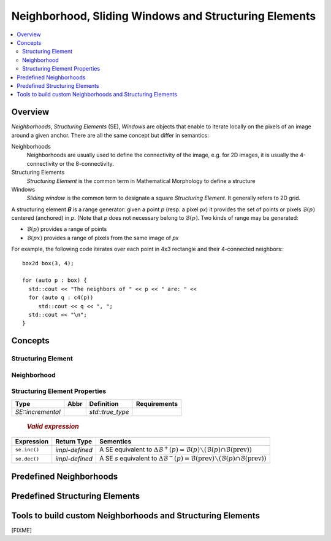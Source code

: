 .. _neighborhood:

Neighborhood, Sliding Windows and Structuring Elements
######################################################

.. contents::
   :local:


Overview
********

*Neighborhoods*, *Structuring Elements* (SE), *Windows* are objects that
enable to iterate locally on the pixels of an image around a given
anchor. There are all the same concept but differ in semantics:

Neighborhoods
  Neighborhoods are usually used to define the connectivity of the
  image, e.g. for 2D images, it is usually the 4-connectivity or the
  8-connectivity.

Structuring Elements
  *Structuring Element* is the common term in Mathematical Morphology to
  define a structure

Windows
  *Sliding window* is the common term to designate a square *Structuring
  Element*. It generally refers to 2D grid.


A structuring element 𝑩 is a range generator: given a point `p` (resp. a pixel `px`) it provides the set of points or
pixels :math:`\mathcal{B}(p)` centered (anchored) in `p`. (Note that `p` does not necessary belong to
:math:`\mathcal{B}(p)`. Two kinds of range may be generated:

* :math:`\mathcal{B}(p)` provides a range of points
* :math:`\mathcal{B}(px)` provides a range of pixels from the same image of `px`


For example, the following code iterates over each point in 4x3 rectangle and their 4-connected neighbors::

  box2d box(3, 4);

  for (auto p : box) {
    std::cout << "The neighbors of " << p << " are: " <<
    for (auto q : c4(p))
       std::cout << q << ", ";
    std::cout << "\n";
  }




Concepts
********

.. cpp:namespace:: mln


Structuring Element
-------------------


.. cpp:concept:: template <class SE, class P> StructuringElement


   +-------------------------------+-------------------------------------------------------------------+
   |Category                       |Operations                                                         |
   +===============================+===================================================================+
   |Adaptative SE                  |Iterate over SE whose elements are dependant on the current point  |
   |                               |                                                                   |
   +----+--------------------------+-------------------------------------------------------------------+
   |    | Dynamic SE               |Iterate over SE whose elements are constant but known at run time. |
   |    |                          |                                                                   |
   |    |                          |                                                                   |
   |    |                          |                                                                   |
   +----+----+---------------------+-------------------------------------------------------------------+
   |    |    | Static SE           |Iterate over SE whose elements are constant, size known at compile |
   |    |    |                     |time                                                               |
   |    |    |                     |                                                                   |
   |    |    |                     |                                                                   |
   +----+----+----+----------------+-------------------------------------------------------------------+
   |    |    |    | Constant SE    |Iterate over SE whose elements are kwown at compile time.          |
   |    |    |    |                |                                                                   |
   |    |    |    |                |                                                                   |
   +----+----+----+----------------+-------------------------------------------------------------------+

  .. rubric:: Valid Expressions
    :class: concept-expr

  `p` denotes in instance of `P`, and `px` an instance of type that models :cpp:concept:`Pixel` whose point type is
  compatible with `P` (for which ``px.shift(p)`` is valid).

  +------------+----------------+-------------------------------------------------------------+
  | Expression |  Return type   |                          Semantics                          |
  +============+================+=============================================================+
  | ``se(p)``  | *impl-defined* | Return a :cpp:concept:`ForwardRange` of points centered in  |
  |            |                | the point `p`.                                              |
  +------------+----------------+-------------------------------------------------------------+
  | ``se(px)`` | *impl-defined* | Return a :cpp:concept:`ForwardRange` of pixels centered in  |
  |            |                | the pixel `px`.                                             |
  +------------+----------------+-------------------------------------------------------------+

  For dynamic structuring elements:

  +------------------------+-----+---------------------------------------------------------------------+
  | ``se.radial_extent()`` | int | Returns the radial extent of the SE, the radius of 𝐿∞ disc (square) |
  +------------------------+-----+---------------------------------------------------------------------+



  .. rubric:: Type definitions and traits
    :class: concept-typedefs

  +--------------------+----------------------------+--------------------------------------------------+
  |        Type        |         Definition         |                     Comment                      |
  +====================+============================+==================================================+
  | `SE::category`     |                            | Convertible to `adaptative_neighborhood_tag`     |
  +--------------------+----------------------------+--------------------------------------------------+
  | `SE::incremental`  | either `std::true_type` or |                                                  |
  |                    | `std:false_type`           |                                                  |
  +--------------------+----------------------------+--------------------------------------------------+
  | `SE::decomposable` | either `std::true_type` or | Deprecated. Concept checking instead.            |
  |                    | `std:false_type`           |                                                  |
  +--------------------+----------------------------+--------------------------------------------------+
  | `SE::separable`    | either `std::true_type` or | Deprecated. Concept checking instead.            |
  |                    | `std:false_type`           |                                                  |
  +--------------------+----------------------------+--------------------------------------------------+


Neighborhood
------------

.. cpp:concept:: template <class N, class P> Neighborhood

  Neighborhood extends the concept of  :cpp:concept:`StructuringElement` but is anchored at origin and
  provides facilities to iterate before and after the anchor.


  +-------------------+----------------+----------------------------------------------------------------------------------------------------------------------------+
  |    Expression     |  Return type   |                                                         Semantics                                                          |
  +===================+================+============================================================================================================================+
  | ``se.before(p)``  | *impl-defined* | Return a :cpp:concept:`ForwardRange` of points before `p` (:math:`\{ q ∈ \mathcal{B}(p) ∣ q < p \}`)                       |
  +-------------------+----------------+----------------------------------------------------------------------------------------------------------------------------+
  | ``se.before(px)`` | *impl-defined* | Return a :cpp:concept:`ForwardRange` of points before `px` (:math:`\{ qx ∈ \mathcal{B}(px) ∣ qx.point() < px.point() \}`)  |
  +-------------------+----------------+----------------------------------------------------------------------------------------------------------------------------+
  | ``se.after(p)``   | *impl-defined* | Return a :cpp:concept:`ForwardRange` of points after `p` (:math:`\{ q ∈ \mathcal{B}(p) ∣ q > p \}`)                        |
  +-------------------+----------------+----------------------------------------------------------------------------------------------------------------------------+
  | ``se.after(px)``  | *impl-defined* | Return a :cpp:concept:`ForwardRange` of points after `px` (:math:`\{ qx ∈ \mathcal{B}(px) ∣ qx.point() > px.point() \}`)   |
  +-------------------+----------------+----------------------------------------------------------------------------------------------------------------------------+


Structuring Element Properties
------------------------------


.. cpp:concept:: template <class SE, class P> Decomposable

  A structuring element 𝑩 can be *decomposable* in which case, it has a mathod ``se.decompose()`` that returns a list
  of simpler structuring elements 𝑩₁, 𝑩₂, ..., 𝑩ₙ for which the dilation of an image *f* is:
  
  *f* ⨁ 𝑩 = *f* ⨁ 𝑩₁ ⨁ 𝑩₂ ⨁ ... ⨁ 𝑩ₙ

  The decomposability of a structuring element can be queried *dynamically* with ``se.is_decomposable()``.

  .. cpp:function:: bool is_decomposable() const

    Return *true* if the *se* is decomposable, *false* otherwise. 

  .. cpp:function:: impl_defined decompose() const 

    Return a collection of simpler SE. If ``decompose()`` is called while ``is_decomposable()`` returns *false*, a runtime exception is raised.


.. cpp:concept:: template <class SE, class P> Separable


  A structuring element 𝑲 can be *separable* in which case, it has a mathod ``se.separate()`` that returns a list
  of simpler structuring elements 𝑲₁, 𝑲₂, ..., 𝑲ₙ for which the convolution of an image *f* is:

  *f* ★ 𝑲 = *f* ★ 𝑲₁ ★ 𝑲₂ ★ ... ★ 𝑲ₙ


  The separability of a structuring element can be queried *dynamically* with ``se.is_separable()``.

  .. cpp:function:: bool is_separable() const

    Return *true* if the *se* is separable, *false* otherwise. 

  .. cpp:function:: impl_defined separate() const

    Return a collection of simpler SE. If ``separate()`` is called while ``is_seperable()`` returns *false*, a runtime exception is raised.


.. cpp:concept:: template <class SE> Incremental

  A SE is said to be *incremental*, if it enables to give the points that are added to and removed from the range when the SE
  is shifted by a *basic deplacement* (e.g. for `point2d`, the basic deplacement is `(0,1)`).  This is usually used to
  compute attributes over a sliding SE in linear time.



  .. rubric:: `Type definition`
   :class: concept-typedefs

+-------------------+------+------------------+----------------------------------------------+
|       Type        | Abbr |    Definition    |                 Requirements                 |
+===================+======+==================+==============================================+
| `SE::incremental` |      | `std::true_type` |                                              |
+-------------------+------+------------------+----------------------------------------------+

  .. rubric:: `Valid expression`
     :class: concept-expr

+--------------+----------------+-----------------------------------------------------------+
|  Expression  |  Return Type   |                         Sementics                         |
+==============+================+===========================================================+
| ``se.inc()`` | *impl-defined* | A SE equivalent to :math:`\Delta\mathcal{B}^+(p) =        |
|              |                | \mathcal{B}(p) ∖ (\mathcal{B}(p) ∩                        |
|              |                | \mathcal{B}(\mathrm{prev}))`                              |
+--------------+----------------+-----------------------------------------------------------+
| ``se.dec()`` | *impl-defined* | A SE `s` equivalent to :math:`\Delta\mathcal{B}^-(p) =    |
|              |                | \mathcal{B}(\mathrm{prev}) ∖ (\mathcal{B}(p) ∩            |
|              |                | \mathcal{B}(\mathrm{prev}))`                              |
+--------------+----------------+-----------------------------------------------------------+






Predefined Neighborhoods
************************

  .. toctree::
    :maxdepth: 1

    neighborhood/c4
    neighborhood/c8
    neighborhood/c6
    neighborhood/c26


Predefined Structuring Elements
*******************************

  .. toctree::
   :maxdepth: 1

   se/disc
   se/rectangle
   se/periodic_lines
   se/mask2d


Tools to build custom Neighborhoods and Structuring Elements
************************************************************

[FIXME]